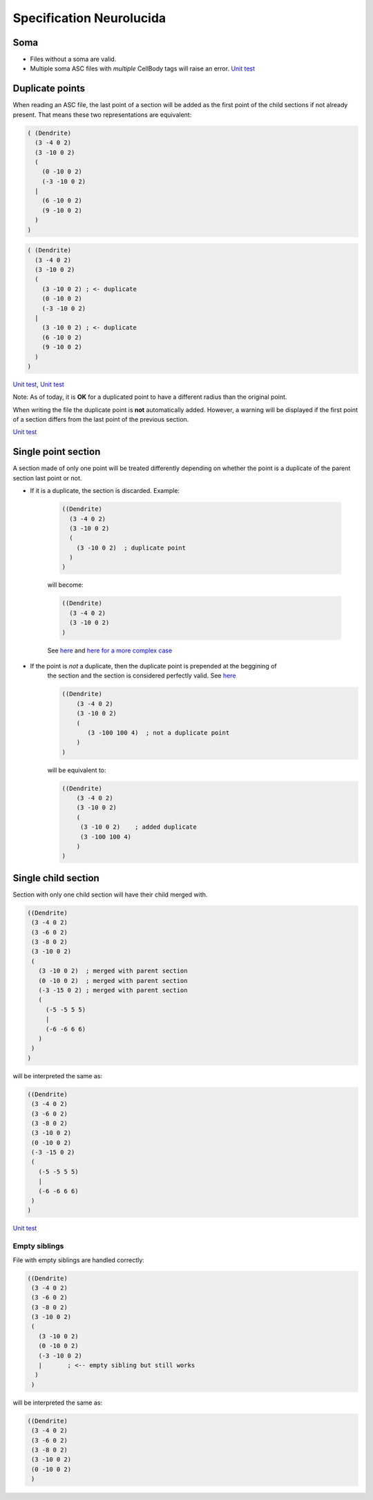 .. _neurolucida-spec:

Specification Neurolucida
=========================

Soma
----

* Files without a soma are valid.
* Multiple soma
  ASC files with *multiple* CellBody tags will raise an error.
  `Unit test <https://github.com/BlueBrain/MorphIO/blob/5e111f3141f7a1ee72e0260111ce569741d80acb/tests/test_neurolucida.py#L58>`_

Duplicate points
----------------

When reading an ASC file, the last point of a section will be added as the first point of the
child sections if not already present. That means these two representations are equivalent:

.. code-block:: lisp

   ( (Dendrite)
     (3 -4 0 2)
     (3 -10 0 2)
     (
       (0 -10 0 2)
       (-3 -10 0 2)
     |
       (6 -10 0 2)
       (9 -10 0 2)
     )
   )


.. code-block:: lisp

   ( (Dendrite)
     (3 -4 0 2)
     (3 -10 0 2)
     (
       (3 -10 0 2) ; <- duplicate
       (0 -10 0 2)
       (-3 -10 0 2)
     |
       (3 -10 0 2) ; <- duplicate
       (6 -10 0 2)
       (9 -10 0 2)
     )
   )

`Unit test <https://github.com/BlueBrain/MorphIO/blob/a60b52dfe403ef289455ee2221c1b4fce6418978/tests/test_neurolucida.py#L162>`_\ ,
`Unit test <https://github.com/BlueBrain/MorphIO/blob/a60b52dfe403ef289455ee2221c1b4fce6418978/tests/test_writers.py#L191>`_

Note: As of today, it is **OK** for a duplicated point to have a different radius than the
original point.

When writing the file the duplicate point is **not** automatically added. However, a warning will
be displayed if the first point of a section differs from the last point of the previous section.

`Unit test <https://github.com/BlueBrain/MorphIO/blob/a60b52dfe403ef289455ee2221c1b4fce6418978/tests/test_mut.py#L125>`_


Single point section
--------------------
A section made of only one point will be treated differently depending on whether the point
is a duplicate of the parent section last point or not.

* If it is a duplicate, the section is discarded. Example:

    .. code-block:: lisp
    
       ((Dendrite)
         (3 -4 0 2)
         (3 -10 0 2)
         (
           (3 -10 0 2)  ; duplicate point
         )
       )

    will become:

    .. code-block:: lisp
    
       ((Dendrite)
         (3 -4 0 2)
         (3 -10 0 2)
       )

    See `here <https://github.com/BlueBrain/MorphIO/blob/5e111f3141f7a1ee72e0260111ce569741d80acb/tests/test_neurolucida.py#L350>`_
    and `here for a more complex case <https://github.com/BlueBrain/MorphIO/blob/5e111f3141f7a1ee72e0260111ce569741d80acb/tests/test_neurolucida.py#L374>`_


* If the point is *not* a duplicate, then the duplicate point is prepended at the beggining of
    the section and the section is considered perfectly valid. See `here <https://github.com/BlueBrain/MorphIO/blob/5e111f3141f7a1ee72e0260111ce569741d80acb/tests/test_neurolucida.py#L253>`_

    .. code-block:: lisp
    
       ((Dendrite)
           (3 -4 0 2)
           (3 -10 0 2)
           (
              (3 -100 100 4)  ; not a duplicate point
           )
       )

    will be equivalent to:

    .. code-block:: lisp

      ((Dendrite)
          (3 -4 0 2)
          (3 -10 0 2)
          (
           (3 -10 0 2)    ; added duplicate
           (3 -100 100 4)
          )
      )

Single child section
--------------------
Section with only one child section will have their child merged with.

.. code-block:: lisp

   ((Dendrite)
    (3 -4 0 2)
    (3 -6 0 2)
    (3 -8 0 2)
    (3 -10 0 2)
    (
      (3 -10 0 2)  ; merged with parent section
      (0 -10 0 2)  ; merged with parent section
      (-3 -15 0 2) ; merged with parent section
      (
        (-5 -5 5 5)
        |
        (-6 -6 6 6)
      )
    )
   )

will be interpreted the same as:

.. code-block:: lisp

   ((Dendrite)
    (3 -4 0 2)
    (3 -6 0 2)
    (3 -8 0 2)
    (3 -10 0 2)
    (0 -10 0 2)
    (-3 -15 0 2)
    (
      (-5 -5 5 5)
      |
      (-6 -6 6 6)
    )
   )

`Unit test <https://github.com/BlueBrain/MorphIO/blob/5e111f3141f7a1ee72e0260111ce569741d80acb/tests/test_neurolucida.py#L285>`_

Empty siblings
**************

File with empty siblings are handled correctly:

.. code-block:: lisp

   ((Dendrite)
    (3 -4 0 2)
    (3 -6 0 2)
    (3 -8 0 2)
    (3 -10 0 2)
    (
      (3 -10 0 2)
      (0 -10 0 2)
      (-3 -10 0 2)
      |       ; <-- empty sibling but still works
     )
    )

will be interpreted the same as:

.. code-block:: lisp

   ((Dendrite)
    (3 -4 0 2)
    (3 -6 0 2)
    (3 -8 0 2)
    (3 -10 0 2)
    (0 -10 0 2)
    )
